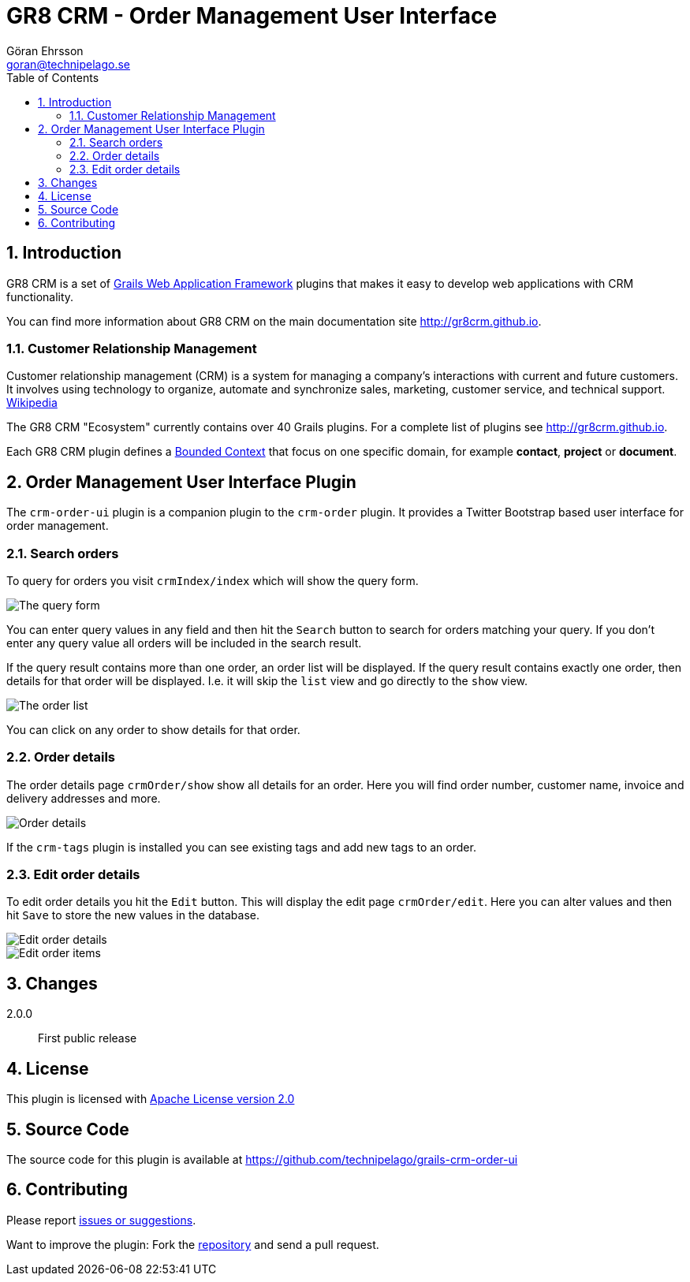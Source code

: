 = GR8 CRM - Order Management User Interface
Göran Ehrsson <goran@technipelago.se>
:description: Official documentation for the GR8 CRM Order Management User Interface Plugin
:keywords: groovy, grails, crm, gr8crm, documentation
:toc:
:numbered:
:icons: font
:imagesdir: ./images
:source-highlighter: prettify
:homepage: http://gr8crm.github.io
:gr8crm: GR8 CRM
:gr8source: https://github.com/technipelago/grails-crm-order-ui
:license: This plugin is licensed with http://www.apache.org/licenses/LICENSE-2.0.html[Apache License version 2.0]

== Introduction

{gr8crm} is a set of http://www.grails.org/[Grails Web Application Framework]
plugins that makes it easy to develop web applications with CRM functionality.

You can find more information about {gr8crm} on the main documentation site {homepage}.

=== Customer Relationship Management

Customer relationship management (CRM) is a system for managing a company’s interactions with current and future customers.
It involves using technology to organize, automate and synchronize sales, marketing, customer service, and technical support.
http://en.wikipedia.org/wiki/Customer_relationship_management[Wikipedia]

The {gr8crm} "Ecosystem" currently contains over 40 Grails plugins. For a complete list of plugins see {homepage}.

Each {gr8crm} plugin defines a http://martinfowler.com/bliki/BoundedContext.html[Bounded Context]
that focus on one specific domain, for example *contact*, *project* or *document*.

== Order Management User Interface Plugin

The `crm-order-ui` plugin is a companion plugin to the `crm-order` plugin.
It provides a Twitter Bootstrap based user interface for order management.

=== Search orders

To query for orders you visit `crmIndex/index` which will show the query form.

image::order-find.png[The query form]

You can enter query values in any field and then hit the `Search` button to search for orders matching your query.
If you don't enter any query value all orders will be included in the search result.

If the query result contains more than one order, an order list will be displayed. If the query result contains
exactly one order, then details for that order will be displayed.
I.e. it will skip the `list` view and go directly to the `show` view.

image::order-list.png[The order list]

You can click on any order to show details for that order.

=== Order details

The order details page `crmOrder/show` show all details for an order.
Here you will find order number, customer name, invoice and delivery addresses and more.

image::order-show.png[Order details]

If the `crm-tags` plugin is installed you can see existing tags and add new tags to an order.

=== Edit order details

To edit order details you hit the `Edit` button. This will display the edit page `crmOrder/edit`.
Here you can alter values and then hit `Save` to store the new values in the database.

image::order-edit-1.png[Edit order details]

image::order-edit-2.png[Edit order items]

== Changes

2.0.0:: First public release

== License

{license}

== Source Code

The source code for this plugin is available at {gr8source}

== Contributing

Please report {gr8source}/issues[issues or suggestions].

Want to improve the plugin: Fork the {gr8source}[repository] and send a pull request.
